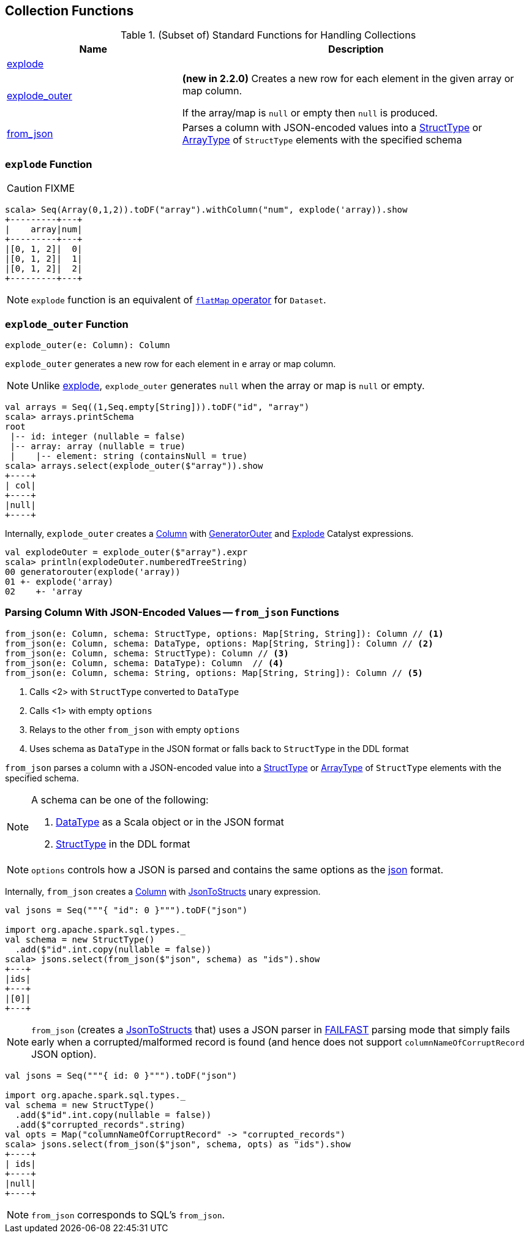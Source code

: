 == Collection Functions

[[functions]]
.(Subset of) Standard Functions for Handling Collections
[align="center",cols="1,2",width="100%",options="header"]
|===
| Name
| Description

| <<explode, explode>>
|

| <<explode_outer, explode_outer>>
| *(new in 2.2.0)* Creates a new row for each element in the given array or map column.

If the array/map is `null` or empty then `null` is produced.

| <<from_json, from_json>>
| Parses a column with JSON-encoded values into a link:spark-sql-StructType.adoc[StructType] or link:spark-sql-DataType.adoc#ArrayType[ArrayType] of `StructType` elements with the specified schema
|===

=== [[explode]] `explode` Function

CAUTION: FIXME

[source, scala]
----
scala> Seq(Array(0,1,2)).toDF("array").withColumn("num", explode('array)).show
+---------+---+
|    array|num|
+---------+---+
|[0, 1, 2]|  0|
|[0, 1, 2]|  1|
|[0, 1, 2]|  2|
+---------+---+
----

NOTE: `explode` function is an equivalent of link:spark-sql-dataset-operators.adoc#flatMap[`flatMap` operator] for `Dataset`.

=== [[explode_outer]] `explode_outer` Function

[source, scala]
----
explode_outer(e: Column): Column
----

`explode_outer` generates a new row for each element in `e` array or map column.

NOTE: Unlike <<explode, explode>>, `explode_outer` generates `null` when the array or map is `null` or empty.

[source, scala]
----
val arrays = Seq((1,Seq.empty[String])).toDF("id", "array")
scala> arrays.printSchema
root
 |-- id: integer (nullable = false)
 |-- array: array (nullable = true)
 |    |-- element: string (containsNull = true)
scala> arrays.select(explode_outer($"array")).show
+----+
| col|
+----+
|null|
+----+
----

Internally, `explode_outer` creates a link:spark-sql-Column.adoc[Column] with link:spark-sql-Expression-Generator.adoc#GeneratorOuter[GeneratorOuter] and link:spark-sql-Expression-Generator.adoc#Explode[Explode] Catalyst expressions.

[source, scala]
----
val explodeOuter = explode_outer($"array").expr
scala> println(explodeOuter.numberedTreeString)
00 generatorouter(explode('array))
01 +- explode('array)
02    +- 'array
----

=== [[from_json]] Parsing Column With JSON-Encoded Values -- `from_json` Functions

[source, scala]
----
from_json(e: Column, schema: StructType, options: Map[String, String]): Column // <1>
from_json(e: Column, schema: DataType, options: Map[String, String]): Column // <2>
from_json(e: Column, schema: StructType): Column // <3>
from_json(e: Column, schema: DataType): Column  // <4>
from_json(e: Column, schema: String, options: Map[String, String]): Column // <5>
----
<1> Calls <2> with `StructType` converted to `DataType`
<3> Calls <1> with empty `options`
<4> Relays to the other `from_json` with empty `options`
<5> Uses schema as `DataType` in the JSON format or falls back to `StructType` in the DDL format

`from_json` parses a column with a JSON-encoded value into a link:spark-sql-StructType.adoc[StructType] or link:spark-sql-DataType.adoc#ArrayType[ArrayType] of `StructType` elements with the specified schema.

[NOTE]
====
A schema can be one of the following:

1. link:spark-sql-DataType.adoc[DataType] as a Scala object or in the JSON format
1. link:spark-sql-StructType.adoc[StructType] in the DDL format
====

NOTE: `options` controls how a JSON is parsed and contains the same options as the link:spark-sql-JsonDataSource.adoc[json] format.

Internally, `from_json` creates a link:spark-sql-Column.adoc[Column] with link:spark-sql-Expression-JsonToStructs.adoc[JsonToStructs] unary expression.

[source, scala]
----
val jsons = Seq("""{ "id": 0 }""").toDF("json")

import org.apache.spark.sql.types._
val schema = new StructType()
  .add($"id".int.copy(nullable = false))
scala> jsons.select(from_json($"json", schema) as "ids").show
+---+
|ids|
+---+
|[0]|
+---+
----

NOTE: `from_json` (creates a link:spark-sql-Expression-JsonToStructs.adoc[JsonToStructs] that) uses a JSON parser in link:spark-sql-Expression-JsonToStructs.adoc#FAILFAST[FAILFAST] parsing mode that simply fails early when a corrupted/malformed record is found (and hence does not support `columnNameOfCorruptRecord` JSON option).

[source, scala]
----
val jsons = Seq("""{ id: 0 }""").toDF("json")

import org.apache.spark.sql.types._
val schema = new StructType()
  .add($"id".int.copy(nullable = false))
  .add($"corrupted_records".string)
val opts = Map("columnNameOfCorruptRecord" -> "corrupted_records")
scala> jsons.select(from_json($"json", schema, opts) as "ids").show
+----+
| ids|
+----+
|null|
+----+
----

NOTE: `from_json` corresponds to SQL's `from_json`.
